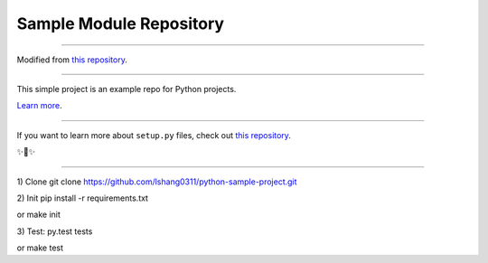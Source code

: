Sample Module Repository
========================

---------------

Modified from `this repository <https://github.com/kennethreitz/samplemod>`_.


---------------

This simple project is an example repo for Python projects.

`Learn more <http://www.kennethreitz.org/essays/repository-structure-and-python>`_.

---------------

If you want to learn more about ``setup.py`` files, check out `this repository <https://github.com/kennethreitz/setup.py>`_.

✨🍰✨

---------------

1) Clone
git clone https://github.com/lshang0311/python-sample-project.git

2) Init
pip install -r requirements.txt

or
make init

3) Test:
py.test tests

or
make test

